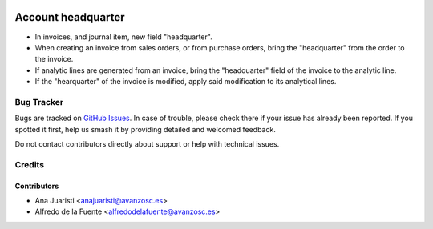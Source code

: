 .. image:: https://img.shields.io/badge/licence-AGPL--3-blue.svg
    :target: http://www.gnu.org/licenses/agpl-3.0-standalone.html
    :alt: License: AGPL-3

===================
Account headquarter
===================

* In invoices, and journal item, new field "headquarter". 
* When creating an invoice from sales orders, or from purchase orders, bring
  the "headquarter" from the order to the invoice.
* If analytic lines are generated from an invoice, bring the "headquarter"
  field of the invoice to the analytic line.
* If the "hearquarter" of the invoice is modified, apply said modification to
  its analytical lines.


Bug Tracker
===========

Bugs are tracked on `GitHub Issues
<https://github.com/avanzosc/odoo-addons/issues>`_. In case of trouble,
please check there if your issue has already been reported. If you spotted
it first, help us smash it by providing detailed and welcomed feedback.

Do not contact contributors directly about support or help with technical issues.

Credits
=======

Contributors
------------

* Ana Juaristi <anajuaristi@avanzosc.es>
* Alfredo de la Fuente <alfredodelafuente@avanzosc.es>
